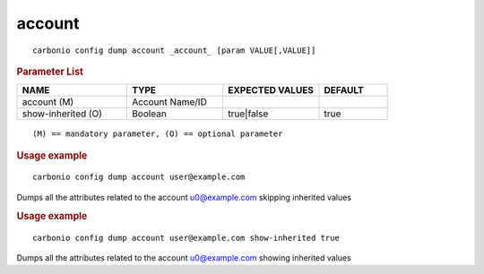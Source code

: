 .. SPDX-FileCopyrightText: 2022 Zextras <https://www.zextras.com/>
..
.. SPDX-License-Identifier: CC-BY-NC-SA-4.0

.. _carbonio_config_dump_account:

**************
account
**************

::

   carbonio config dump account _account_ [param VALUE[,VALUE]]


.. rubric:: Parameter List

.. list-table::
   :widths: 24 21 21 15
   :header-rows: 1

   * - NAME
     - TYPE
     - EXPECTED VALUES
     - DEFAULT
   * - account (M)
     - Account Name/ID
     - 
     - 
   * - show-inherited (O)
     - Boolean
     - true\|false
     - true

::

   (M) == mandatory parameter, (O) == optional parameter



.. rubric:: Usage example


::

   carbonio config dump account user@example.com



Dumps all the attributes related to the account u0@example.com skipping inherited values

.. rubric:: Usage example


::

   carbonio config dump account user@example.com show-inherited true



Dumps all the attributes related to the account u0@example.com showing inherited values
